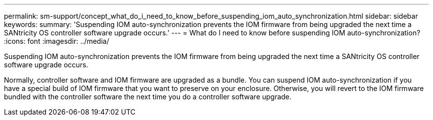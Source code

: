 ---
permalink: sm-support/concept_what_do_i_need_to_know_before_suspending_iom_auto_synchronization.html
sidebar: sidebar
keywords: 
summary: 'Suspending IOM auto-synchronization prevents the IOM firmware from being upgraded the next time a SANtricity OS controller software upgrade occurs.'
---
= What do I need to know before suspending IOM auto-synchronization?
:icons: font
:imagesdir: ../media/

[.lead]
Suspending IOM auto-synchronization prevents the IOM firmware from being upgraded the next time a SANtricity OS controller software upgrade occurs.

Normally, controller software and IOM firmware are upgraded as a bundle. You can suspend IOM auto-synchronization if you have a special build of IOM firmware that you want to preserve on your enclosure. Otherwise, you will revert to the IOM firmware bundled with the controller software the next time you do a controller software upgrade.
